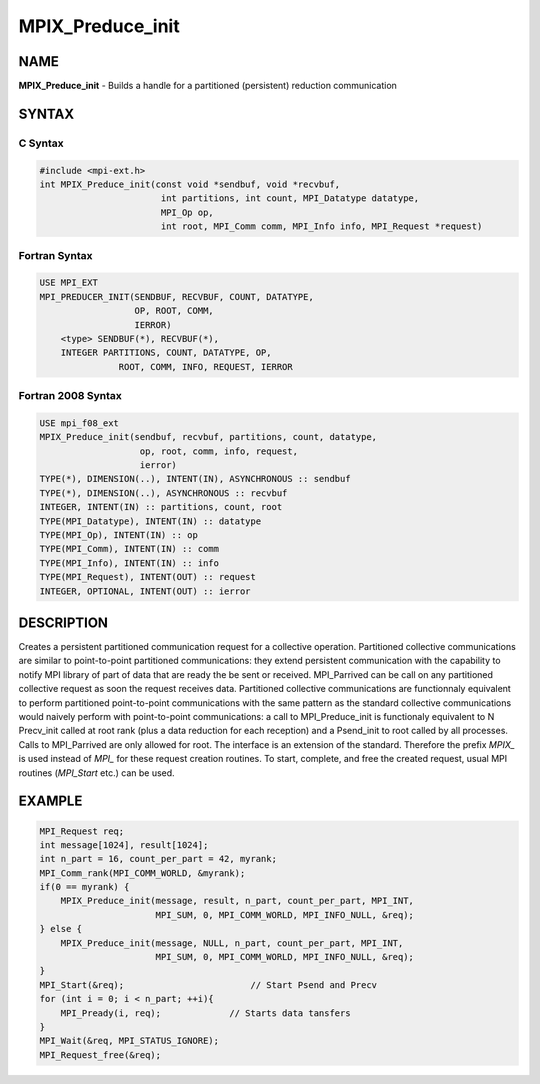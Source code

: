 
..  Copyright (c) 2018      FUJITSU LIMITED.  All rights reserved.
..  Copyright (c) 2021-2024 BULL S.A.S. All rights reserved.

.. _mpix_preduce_init:


MPIX_Preduce_init
=================


.. include_body


NAME
----

**MPIX_Preduce_init**  - Builds a handle for a partitioned (persistent) reduction communication

SYNTAX
------


C Syntax
^^^^^^^^


.. code-block:: c

    #include <mpi-ext.h>
    int MPIX_Preduce_init(const void *sendbuf, void *recvbuf,
                           int partitions, int count, MPI_Datatype datatype,
                           MPI_Op op,
                           int root, MPI_Comm comm, MPI_Info info, MPI_Request *request)

Fortran Syntax
^^^^^^^^^^^^^^


.. code-block:: fortran

    USE MPI_EXT
    MPI_PREDUCER_INIT(SENDBUF, RECVBUF, COUNT, DATATYPE,
                      OP, ROOT, COMM,
                      IERROR)
        <type> SENDBUF(*), RECVBUF(*),
        INTEGER PARTITIONS, COUNT, DATATYPE, OP,
                   ROOT, COMM, INFO, REQUEST, IERROR

Fortran 2008 Syntax
^^^^^^^^^^^^^^^^^^^


.. code-block:: fortran

    USE mpi_f08_ext
    MPIX_Preduce_init(sendbuf, recvbuf, partitions, count, datatype,
                       op, root, comm, info, request,
                       ierror)
    TYPE(*), DIMENSION(..), INTENT(IN), ASYNCHRONOUS :: sendbuf
    TYPE(*), DIMENSION(..), ASYNCHRONOUS :: recvbuf
    INTEGER, INTENT(IN) :: partitions, count, root
    TYPE(MPI_Datatype), INTENT(IN) :: datatype
    TYPE(MPI_Op), INTENT(IN) :: op
    TYPE(MPI_Comm), INTENT(IN) :: comm
    TYPE(MPI_Info), INTENT(IN) :: info
    TYPE(MPI_Request), INTENT(OUT) :: request
    INTEGER, OPTIONAL, INTENT(OUT) :: ierror

DESCRIPTION
-----------

Creates a persistent partitioned communication request for a collective operation.
Partitioned collective communications are similar to point-to-point partitioned communications: they extend persistent communication with the capability to notify MPI library of part of data that are ready the be sent or received.
MPI_Parrived can be call on any partitioned collective request as soon the request receives data.
Partitioned collective communications are functionnaly equivalent to perform partitioned point-to-point communications with the same pattern as the standard collective communications would naively perform with point-to-point communications: a call to MPI_Preduce_init is functionaly equivalent to N Precv_init called at root rank (plus a data reduction for each reception) and a Psend_init to root called by all processes. Calls to MPI_Parrived are only allowed for root.
The interface is an extension of the standard. Therefore the prefix *MPIX_*  is used instead of *MPI_*  for these request creation routines. To start, complete, and free the created request, usual MPI routines (*MPI_Start*  etc.) can be used.

EXAMPLE
-------


.. code-block:: c

        MPI_Request req;
        int message[1024], result[1024];
        int n_part = 16, count_per_part = 42, myrank;
        MPI_Comm_rank(MPI_COMM_WORLD, &myrank);
        if(0 == myrank) {
            MPIX_Preduce_init(message, result, n_part, count_per_part, MPI_INT,
                              MPI_SUM, 0, MPI_COMM_WORLD, MPI_INFO_NULL, &req);
        } else {
            MPIX_Preduce_init(message, NULL, n_part, count_per_part, MPI_INT,
                              MPI_SUM, 0, MPI_COMM_WORLD, MPI_INFO_NULL, &req);
        }
        MPI_Start(&req);                        // Start Psend and Precv
        for (int i = 0; i < n_part; ++i){
            MPI_Pready(i, req);             // Starts data tansfers
        }
        MPI_Wait(&req, MPI_STATUS_IGNORE);
        MPI_Request_free(&req);

.. seealso::
   * :ref:`mpi_start`
   * :ref:`mpi_startall`
   * :ref:`mpi_reduce`
   * :ref:`mpi_pready`
   * :ref:`mpi_parrived`
   * :ref:`mpi_request_free`
